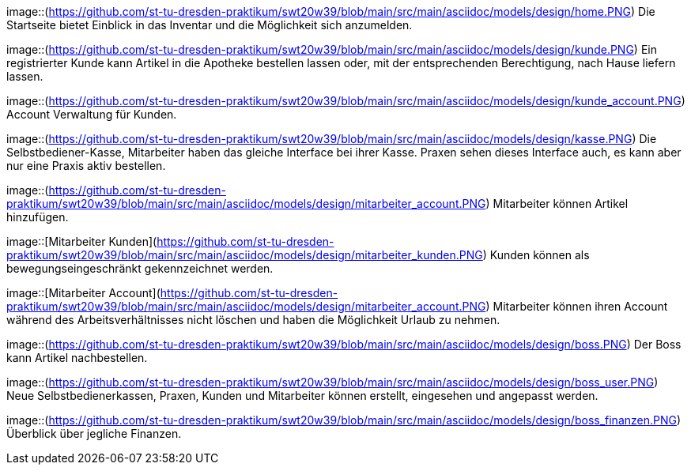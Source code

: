 image::(https://github.com/st-tu-dresden-praktikum/swt20w39/blob/main/src/main/asciidoc/models/design/home.PNG)
Die Startseite bietet Einblick in das Inventar und die Möglichkeit sich anzumelden.

image::(https://github.com/st-tu-dresden-praktikum/swt20w39/blob/main/src/main/asciidoc/models/design/kunde.PNG)
Ein registrierter Kunde kann Artikel in die Apotheke bestellen lassen oder, mit der entsprechenden Berechtigung, nach Hause liefern lassen.

image::(https://github.com/st-tu-dresden-praktikum/swt20w39/blob/main/src/main/asciidoc/models/design/kunde_account.PNG)
Account Verwaltung für Kunden.

image::(https://github.com/st-tu-dresden-praktikum/swt20w39/blob/main/src/main/asciidoc/models/design/kasse.PNG)
Die Selbstbediener-Kasse, Mitarbeiter haben das gleiche Interface bei ihrer Kasse. Praxen sehen dieses Interface auch, es kann aber nur eine Praxis aktiv bestellen.

image::(https://github.com/st-tu-dresden-praktikum/swt20w39/blob/main/src/main/asciidoc/models/design/mitarbeiter_account.PNG)
Mitarbeiter können Artikel hinzufügen.

image::[Mitarbeiter Kunden](https://github.com/st-tu-dresden-praktikum/swt20w39/blob/main/src/main/asciidoc/models/design/mitarbeiter_kunden.PNG)
Kunden können als bewegungseingeschränkt gekennzeichnet werden.

image::[Mitarbeiter Account](https://github.com/st-tu-dresden-praktikum/swt20w39/blob/main/src/main/asciidoc/models/design/mitarbeiter_account.PNG)
Mitarbeiter können ihren Account während des Arbeitsverhältnisses nicht löschen und haben die Möglichkeit Urlaub zu nehmen.

image::(https://github.com/st-tu-dresden-praktikum/swt20w39/blob/main/src/main/asciidoc/models/design/boss.PNG)
Der Boss kann Artikel nachbestellen.

image::(https://github.com/st-tu-dresden-praktikum/swt20w39/blob/main/src/main/asciidoc/models/design/boss_user.PNG)
Neue Selbstbedienerkassen, Praxen, Kunden und Mitarbeiter können erstellt, eingesehen und angepasst werden.

image::(https://github.com/st-tu-dresden-praktikum/swt20w39/blob/main/src/main/asciidoc/models/design/boss_finanzen.PNG)
Überblick über jegliche Finanzen.
